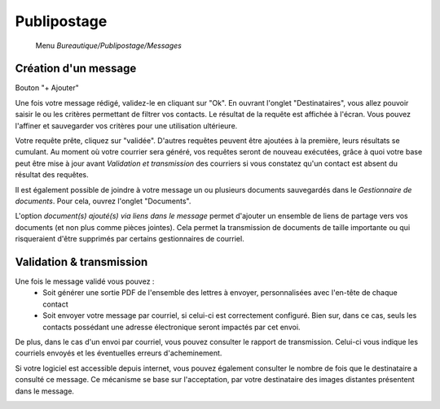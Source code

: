Publipostage
============

     Menu *Bureautique/Publipostage/Messages*

Création d'un message
---------------------

Bouton "+ Ajouter"

Une fois votre message rédigé, validez-le en cliquant sur "Ok". En ouvrant l'onglet "Destinataires", vous allez pouvoir saisir le ou les critères permettant de filtrer vos contacts. Le résultat de la requête est affichée à l'écran. Vous pouvez l'affiner et sauvegarder vos critères pour une utilisation ultérieure.

Votre requête prête, cliquez sur "validée". D'autres requêtes peuvent être ajoutées à la première, leurs résultats se cumulant.
Au moment où votre courrier sera généré, vos requêtes seront de nouveau exécutées, grâce à quoi votre base peut être mise à jour avant *Validation et transmission* des courriers si vous constatez qu'un contact est absent du résultat des requêtes.

Il est également possible de joindre à votre message un ou plusieurs documents sauvegardés dans le *Gestionnaire de documents*. Pour cela, ouvrez l'onglet "Documents".

L'option *document(s) ajouté(s) via liens dans le message* permet d'ajouter un ensemble de liens de partage vers vos documents (et non plus comme pièces jointes). Cela permet la transmission de documents de taille importante ou qui risqueraient d'être supprimés par certains gestionnaires de courriel.

.. image:: mailing.png

Validation & transmission
-------------------------

Une fois le message validé vous pouvez :
 - Soit générer une sortie PDF de l'ensemble des lettres à envoyer, personnalisées avec l'en-tête de chaque contact
 - Soit envoyer votre message par courriel, si celui-ci est correctement configuré. Bien sur, dans ce cas, seuls les contacts possédant une adresse électronique seront impactés par cet envoi.

De plus, dans le cas d'un envoi par courriel, vous pouvez consulter le rapport de transmission. Celui-ci vous indique les courriels envoyés et les éventuelles erreurs d'acheminement.

Si votre logiciel est accessible depuis internet, vous pouvez également consulter le nombre de fois que le destinataire a consulté ce message.
Ce mécanisme se base sur l'acceptation, par votre destinataire des images distantes présentent dans le message.

.. image:: transmission.png
